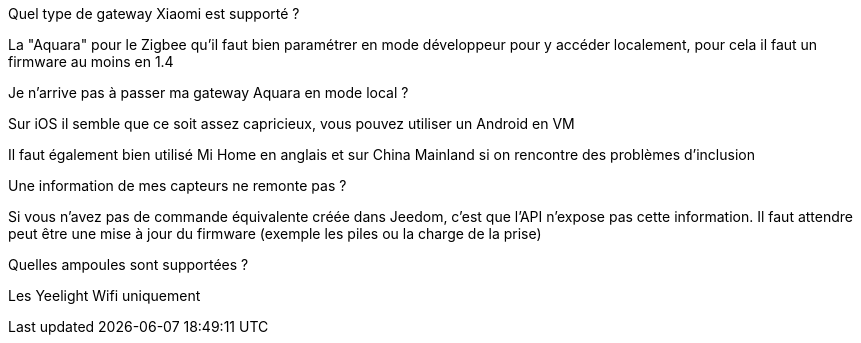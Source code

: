 [panel,primary]
.Quel type de gateway Xiaomi est supporté ?
--
La "Aquara" pour le Zigbee qu'il faut bien paramétrer en mode développeur pour y accéder localement, pour cela il faut un firmware au moins en 1.4
--

[panel,primary]
.Je n'arrive pas à passer ma gateway Aquara en mode local ?
--
Sur iOS il semble que ce soit assez capricieux, vous pouvez utiliser un Android en VM

Il faut également bien utilisé Mi Home en anglais et sur China Mainland si on rencontre des problèmes d'inclusion
--

[panel,primary]
.Une information de mes capteurs ne remonte pas ?
--
Si vous n'avez pas de commande équivalente créée dans Jeedom, c'est que l'API n'expose pas cette information. Il faut attendre peut être une mise à jour du firmware (exemple les piles ou la charge de la prise)
--

[panel,primary]
.Quelles ampoules sont supportées ?
--
Les Yeelight Wifi uniquement
--
